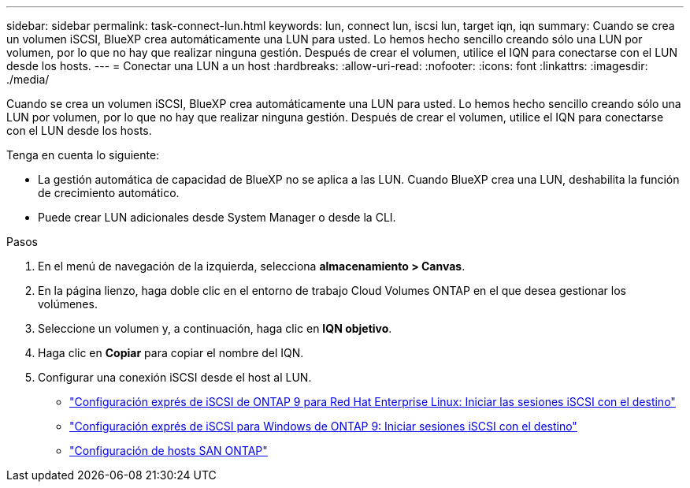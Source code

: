 ---
sidebar: sidebar 
permalink: task-connect-lun.html 
keywords: lun, connect lun, iscsi lun, target iqn, iqn 
summary: Cuando se crea un volumen iSCSI, BlueXP crea automáticamente una LUN para usted. Lo hemos hecho sencillo creando sólo una LUN por volumen, por lo que no hay que realizar ninguna gestión. Después de crear el volumen, utilice el IQN para conectarse con el LUN desde los hosts. 
---
= Conectar una LUN a un host
:hardbreaks:
:allow-uri-read: 
:nofooter: 
:icons: font
:linkattrs: 
:imagesdir: ./media/


[role="lead"]
Cuando se crea un volumen iSCSI, BlueXP crea automáticamente una LUN para usted. Lo hemos hecho sencillo creando sólo una LUN por volumen, por lo que no hay que realizar ninguna gestión. Después de crear el volumen, utilice el IQN para conectarse con el LUN desde los hosts.

Tenga en cuenta lo siguiente:

* La gestión automática de capacidad de BlueXP no se aplica a las LUN. Cuando BlueXP crea una LUN, deshabilita la función de crecimiento automático.
* Puede crear LUN adicionales desde System Manager o desde la CLI.


.Pasos
. En el menú de navegación de la izquierda, selecciona *almacenamiento > Canvas*.
. En la página lienzo, haga doble clic en el entorno de trabajo Cloud Volumes ONTAP en el que desea gestionar los volúmenes.
. Seleccione un volumen y, a continuación, haga clic en *IQN objetivo*.
. Haga clic en *Copiar* para copiar el nombre del IQN.
. Configurar una conexión iSCSI desde el host al LUN.
+
** http://docs.netapp.com/ontap-9/topic/com.netapp.doc.exp-iscsi-rhel-cg/GUID-15E8C226-BED5-46D0-BAED-379EA4311340.html["Configuración exprés de iSCSI de ONTAP 9 para Red Hat Enterprise Linux: Iniciar las sesiones iSCSI con el destino"^]
** http://docs.netapp.com/ontap-9/topic/com.netapp.doc.exp-iscsi-cpg/GUID-857453EC-90E9-4AB6-B543-83827CF374BF.html["Configuración exprés de iSCSI para Windows de ONTAP 9: Iniciar sesiones iSCSI con el destino"^]
** https://docs.netapp.com/us-en/ontap-sanhost/["Configuración de hosts SAN ONTAP"^]



